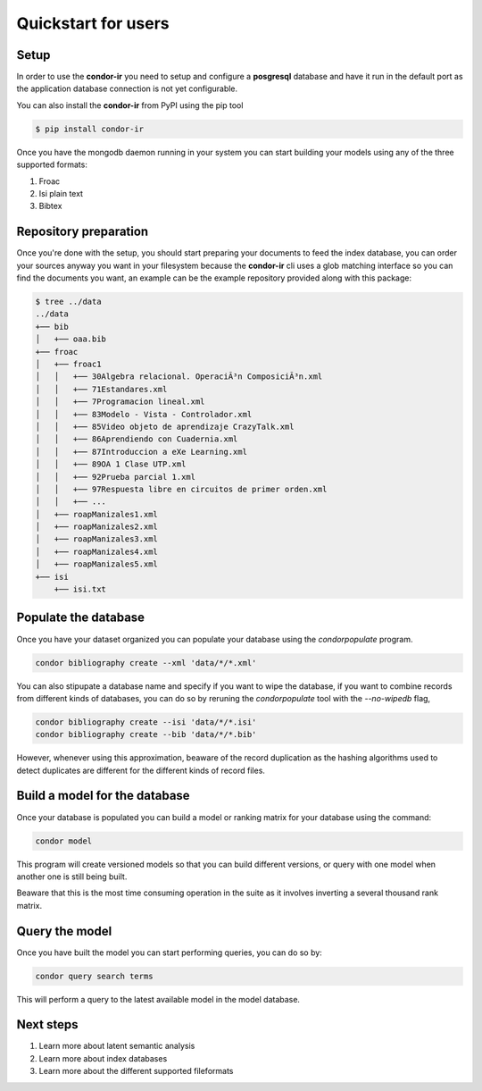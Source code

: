 ====================
Quickstart for users
====================

Setup
=====


In order to use the **condor-ir** you need to setup and configure a
**posgresql** database and have it run in the default port as the application
database connection is not yet configurable.

You can also install the **condor-ir** from PyPI using the pip tool

.. code-block:: bash

    $ pip install condor-ir

Once you have the mongodb daemon running in your system you can start building
your models using any of the three supported formats:

1. Froac
2. Isi plain text
3. Bibtex

Repository preparation
======================

Once you're done with the setup, you should start preparing your documents to
feed the index database, you can order your sources anyway you want in your
filesystem because the **condor-ir** cli uses a glob matching interface so
you can find the documents you want, an example can be the example repository
provided along with this package:

.. code-block:: bash

  $ tree ../data
  ../data
  +── bib
  │   +── oaa.bib
  +── froac
  │   +── froac1
  │   │   +── 30Algebra relacional. OperaciÃ³n ComposiciÃ³n.xml
  │   │   +── 71Estandares.xml
  │   │   +── 7Programacion lineal.xml
  │   │   +── 83Modelo - Vista - Controlador.xml
  │   │   +── 85Video objeto de aprendizaje CrazyTalk.xml
  │   │   +── 86Aprendiendo con Cuadernia.xml
  │   │   +── 87Introduccion a eXe Learning.xml
  │   │   +── 89OA 1 Clase UTP.xml
  │   │   +── 92Prueba parcial 1.xml
  │   │   +── 97Respuesta libre en circuitos de primer orden.xml
  │   │   +── ...
  │   +── roapManizales1.xml
  │   +── roapManizales2.xml
  │   +── roapManizales3.xml
  │   +── roapManizales4.xml
  │   +── roapManizales5.xml
  +── isi
      +── isi.txt

Populate the database
=====================

Once you have your dataset organized you can populate your database using the
`condorpopulate` program.

.. code-block:: bash

  condor bibliography create --xml 'data/*/*.xml'

You can also stipupate a database name and specify if you want to wipe the
database, if you want to combine records from different kinds of databases, you
can do so by reruning the `condorpopulate` tool with the `--no-wipedb` flag,

.. code-block:: bash

  condor bibliography create --isi 'data/*/*.isi'
  condor bibliography create --bib 'data/*/*.bib'

However, whenever using this approximation, beaware of the record duplication
as the hashing algorithms used to detect duplicates are different for the
different kinds of record files.

Build a model for the database
==============================

Once your database is populated you can build a model or ranking matrix for
your database using the command:

.. code-block:: bash

  condor model

This program will create versioned models so that you can build different
versions, or query with one model when another one is still being built.

Beaware that this is the most time consuming operation in the suite as it
involves inverting a several thousand rank matrix.

Query the model
===============

Once you have built the model you can start performing queries, you can do
so by:

.. code-block:: bash

  condor query search terms

This will perform a query to the latest available model in the model database.

Next steps
==========

1. Learn more about latent semantic analysis
2. Learn more about index databases
3. Learn more about the different supported fileformats
